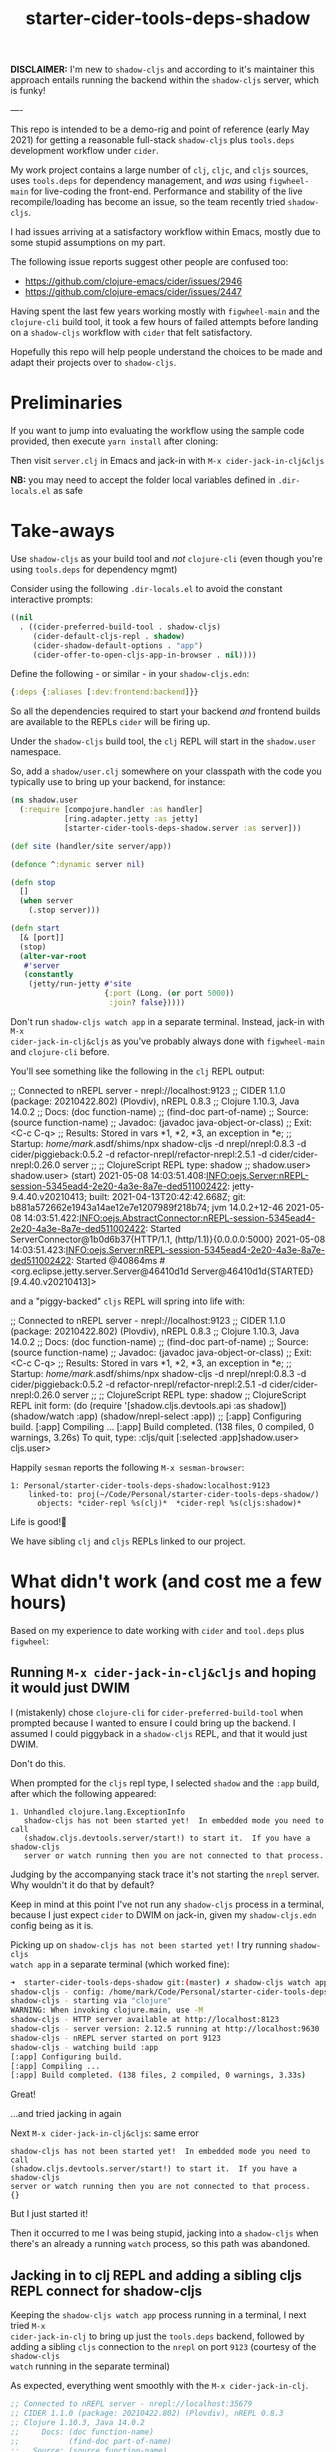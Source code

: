 #+TITLE: starter-cider-tools-deps-shadow

*DISCLAIMER:* I'm new to =shadow-cljs= and according to it's maintainer this approach
entails running the backend within the =shadow-cljs= server, which is funky!

----

This repo is intended to be a demo-rig and point of reference (early May 2021) for
getting a reasonable full-stack =shadow-cljs= plus =tools.deps= development workflow
under =cider=.

My work project contains a large number of =clj=, =cljc=, and =cljs= sources, uses
=tools.deps= for dependency management, and /was/ using =figwheel-main= for
live-coding the front-end. Performance and stability of the live recompile/loading
has become an issue, so the team recently tried =shadow-cljs=.

I had issues arriving at a satisfactory workflow within Emacs, mostly due to some
stupid assumptions on my part.

The following issue reports suggest other people are confused too:

- https://github.com/clojure-emacs/cider/issues/2946
- https://github.com/clojure-emacs/cider/issues/2447

Having spent the last few years working mostly with =figwheel-main= and the
=clojure-cli= build tool, it took a few hours of failed attempts before landing on a
=shadow-cljs= workflow with =cider= that felt satisfactory.

Hopefully this repo will help people understand the choices to be made and adapt
their projects over to =shadow-cljs=.

* Preliminaries

If you want to jump into evaluating the workflow using the sample code provided, then
execute =yarn install= after cloning:

Then visit =server.clj= in Emacs and jack-in with =M-x cider-jack-in-clj&cljs=

*NB:* you may need to accept the folder local variables defined in =.dir-locals.el=
as safe

* Take-aways

Use =shadow-cljs= as your build tool and /not/ =clojure-cli= (even though you're
using =tools.deps= for dependency mgmt)

Consider using the following =.dir-locals.el= to avoid the constant interactive
prompts:

#+BEGIN_SRC emacs-lisp
((nil
  . ((cider-preferred-build-tool . shadow-cljs)
     (cider-default-cljs-repl . shadow)
     (cider-shadow-default-options . "app")
     (cider-offer-to-open-cljs-app-in-browser . nil))))
#+END_SRC

Define the following - or similar - in your =shadow-cljs.edn=:

#+BEGIN_SRC clojure
{:deps {:aliases [:dev:frontend:backend]}}
#+END_SRC

So all the dependencies required to start your backend /and/ frontend builds are
available to the REPLs =cider= will be firing up.

Under the =shadow-cljs= build tool, the =clj= REPL will start in the =shadow.user= namespace.

So, add a =shadow/user.clj= somewhere on your classpath with the code you typically use
to bring up your backend, for instance:

#+BEGIN_SRC clojure
(ns shadow.user
  (:require [compojure.handler :as handler]
            [ring.adapter.jetty :as jetty]
            [starter-cider-tools-deps-shadow.server :as server]))

(def site (handler/site server/app))

(defonce ^:dynamic server nil)

(defn stop
  []
  (when server
    (.stop server)))

(defn start
  [& [port]]
  (stop)
  (alter-var-root
   #'server
   (constantly
    (jetty/run-jetty #'site
                     {:port (Long. (or port 5000))
                      :join? false}))))
#+END_SRC

Don't run =shadow-cljs watch app= in a separate terminal. Instead, jack-in with =M-x
cider-jack-in-clj&cljs= as you've probably always done with =figwheel-main= and
=clojure-cli= before.

You'll see something like the following in the =clj= REPL output:

#+BEGIN_EXAMPLE clojure
;; Connected to nREPL server - nrepl://localhost:9123
;; CIDER 1.1.0 (package: 20210422.802) (Plovdiv), nREPL 0.8.3
;; Clojure 1.10.3, Java 14.0.2
;;     Docs: (doc function-name)
;;           (find-doc part-of-name)
;;   Source: (source function-name)
;;  Javadoc: (javadoc java-object-or-class)
;;     Exit: <C-c C-q>
;;  Results: Stored in vars *1, *2, *3, an exception in *e;
;;  Startup: /home/mark/.asdf/shims/npx shadow-cljs -d nrepl/nrepl:0.8.3 -d cider/piggieback:0.5.2 -d refactor-nrepl/refactor-nrepl:2.5.1 -d cider/cider-nrepl:0.26.0 server
;;
;; ClojureScript REPL type: shadow
;;
shadow.user>
shadow.user> (start)
2021-05-08 14:03:51.408:INFO:oejs.Server:nREPL-session-5345ead4-2e20-4a3e-8a7e-ded511002422: jetty-9.4.40.v20210413; built: 2021-04-13T20:42:42.668Z; git: b881a572662e1943a14ae12e7e1207989f218b74; jvm 14.0.2+12-46
2021-05-08 14:03:51.422:INFO:oejs.AbstractConnector:nREPL-session-5345ead4-2e20-4a3e-8a7e-ded511002422: Started ServerConnector@1b0d6b37{HTTP/1.1, (http/1.1)}{0.0.0.0:5000}
2021-05-08 14:03:51.423:INFO:oejs.Server:nREPL-session-5345ead4-2e20-4a3e-8a7e-ded511002422: Started @40864ms
#<org.eclipse.jetty.server.Server@46410d1d Server@46410d1d{STARTED}[9.4.40.v20210413]>
#+END_EXAMPLE

and a "piggy-backed" =cljs= REPL will spring into life with:

#+BEGIN_EXAMPLE clojure
;; Connected to nREPL server - nrepl://localhost:9123
;; CIDER 1.1.0 (package: 20210422.802) (Plovdiv), nREPL 0.8.3
;; Clojure 1.10.3, Java 14.0.2
;;     Docs: (doc function-name)
;;           (find-doc part-of-name)
;;   Source: (source function-name)
;;  Javadoc: (javadoc java-object-or-class)
;;     Exit: <C-c C-q>
;;  Results: Stored in vars *1, *2, *3, an exception in *e;
;;  Startup: /home/mark/.asdf/shims/npx shadow-cljs -d nrepl/nrepl:0.8.3 -d cider/piggieback:0.5.2 -d refactor-nrepl/refactor-nrepl:2.5.1 -d cider/cider-nrepl:0.26.0 server
;;
;; ClojureScript REPL type: shadow
;; ClojureScript REPL init form: (do (require '[shadow.cljs.devtools.api :as shadow]) (shadow/watch :app) (shadow/nrepl-select :app))
;;
[:app] Configuring build.
[:app] Compiling ...
[:app] Build completed. (138 files, 0 compiled, 0 warnings, 3.26s)
To quit, type: :cljs/quit
[:selected :app]shadow.user>
cljs.user>
#+END_EXAMPLE

Happily =sesman= reports the following =M-x sesman-browser=:

#+BEGIN_EXAMPLE
  1: Personal/starter-cider-tools-deps-shadow:localhost:9123
      linked-to: proj(~/Code/Personal/starter-cider-tools-deps-shadow/)
        objects: *cider-repl %s(clj)*  *cider-repl %s(cljs:shadow)*
#+END_EXAMPLE

Life is good!🍹

We have sibling =clj= and =cljs= REPLs linked to our project.

* What didn't work (and cost me a few hours)

Based on my experience to date working with =cider= and =tool.deps= plus =figwheel=:

** Running =M-x cider-jack-in-clj&cljs= and hoping it would just DWIM

I (mistakenly) chose =clojure-cli= for =cider-preferred-build-tool= when prompted
because I wanted to ensure I could bring up the backend. I assumed I could piggyback
in a =shadow-cljs= REPL, and that it would just DWIM.

Don't do this.

When prompted for the =cljs= repl type, I selected =shadow= and the =:app= build,
after which the following appeared:

#+BEGIN_EXAMPLE
1. Unhandled clojure.lang.ExceptionInfo
   shadow-cljs has not been started yet!  In embedded mode you need to call
   (shadow.cljs.devtools.server/start!) to start it.  If you have a shadow-cljs
   server or watch running then you are not connected to that process.
#+END_EXAMPLE

Judging by the accompanying stack trace it's not starting the =nrepl= server. Why
wouldn't it do that by default?

Keep in mind at this point I've not run any =shadow-cljs= process in a terminal,
because I just expect =cider= to DWIM on jack-in, given my =shadow-cljs.edn= config
being as it is.

Picking up on =shadow-cljs has not been started yet!= I try running =shadow-cljs
watch app= in a separate terminal (which worked fine):

#+BEGIN_SRC sh
➜  starter-cider-tools-deps-shadow git:(master) ✗ shadow-cljs watch app
shadow-cljs - config: /home/mark/Code/Personal/starter-cider-tools-deps-shadow/shadow-cljs.edn
shadow-cljs - starting via "clojure"
WARNING: When invoking clojure.main, use -M
shadow-cljs - HTTP server available at http://localhost:8123
shadow-cljs - server version: 2.12.5 running at http://localhost:9630
shadow-cljs - nREPL server started on port 9123
shadow-cljs - watching build :app
[:app] Configuring build.
[:app] Compiling ...
[:app] Build completed. (138 files, 2 compiled, 0 warnings, 3.33s)
#+END_SRC

Great!

...and tried jacking in again

Next =M-x cider-jack-in-clj&cljs=: same error

#+BEGIN_EXAMPLE
shadow-cljs has not been started yet!  In embedded mode you need to call
(shadow.cljs.devtools.server/start!) to start it.  If you have a shadow-cljs
server or watch running then you are not connected to that process.
{}
#+END_EXAMPLE

But I just started it!

Then it occurred to me I was being stupid, jacking into a =shadow-cljs= when there's
an already a running =watch= process, so this path was abandoned.

** Jacking in to clj REPL and adding a sibling cljs REPL connect for shadow-cljs

Keeping the =shadow-cljs watch app= process running in a terminal, I next tried =M-x
cider-jack-in-clj= to bring up just the =tools.deps= backend, followed by adding a
sibling =cljs= connection to the =nrepl= on port =9123= (courtesy of the =shadow-cljs
watch= running in the separate terminal)

As expected, everything went smoothly with the =M-x cider-jack-in-clj=.

#+BEGIN_SRC clojure
;; Connected to nREPL server - nrepl://localhost:35679
;; CIDER 1.1.0 (package: 20210422.802) (Plovdiv), nREPL 0.8.3
;; Clojure 1.10.3, Java 14.0.2
;;     Docs: (doc function-name)
;;           (find-doc part-of-name)
;;   Source: (source function-name)
;;  Javadoc: (javadoc java-object-or-class)
;;     Exit: <C-c C-q>
;;  Results: Stored in vars *1, *2, *3, an exception in *e;
;;  Startup: /home/mark/.asdf/shims/clojure -Sdeps '{:deps {nrepl/nrepl {:mvn/version "0.8.3"} refactor-nrepl/refactor-nrepl {:mvn/version "2.5.1"} cider/cider-nrepl {:mvn/version "0.26.0"}} :aliases {:cider/nrepl {:main-opts ["-m" "nrepl.cmdline" "--middleware" "[refactor-nrepl.middleware/wrap-refactor,cider.nrepl/cider-middleware]"]}}}' -M:cider/nrepl
user>
user>
user> (start)
#<org.eclipse.jetty.server.Server@5cdd10ce Server@5cdd10ce{STARTED}[9.4.40.v20210413]>
#+END_SRC

=sesman= is correctly telling me I have only one =clj= REPL:

#+BEGIN_EXAMPLE
  1: Personal/starter-cider-tools-deps-shadow:localhost:35679
      linked-to: proj(~/Code/Personal/starter-cider-tools-deps-shadow/)
        objects: *cider-repl %s(clj)*
#+END_EXAMPLE

Time to add a sibling connection to that =nrepl= on port =9123= for the =cljs=:

=M-x cider-connect-sibling-cljs= then select =shadow= and =:app= build:

Same error as before:

#+BEGIN_EXAMPLE
shadow-cljs has not been started yet!  In embedded mode you need to call
(shadow.cljs.devtools.server/start!) to start it.  If you have a shadow-cljs
server or watch running then you are not connected to that process.
{}
#+END_EXAMPLE

But it /is/ running.

So I kill the repl.

Maybe I should use =shadow-select= for the repl type:

=M-x cider-connect-sibling-cljs= then select =shadow-select= and =:app= build:

#+BEGIN_EXAMPLE
;; ClojureScript REPL type: shadow-select
;; ClojureScript REPL init form: (do (require '[shadow.cljs.devtools.api :as shadow]) (shadow/nrepl-select :app))
;;
:missing-nrepl-middlewareuser>
#+END_EXAMPLE

Jeez, okay. So at this point I start hacking some =.dir-locals.el= specifically to
add =shadow.cljs.devtools.server.nrepl/middleware= to
=cider-jack-in-nrepl-middlewares= and and establish a =custom= repl type as per [[https://github.com/clojure-emacs/cider/issues/2946#issuecomment-768140666][this
issue]]

This kind of works but I always end up with two separate =sesman= sessions that,
whilst both linked to my project, fail to work well when switching between =clj=,
=cljc=, and =cljs= source files.

With the =clj= REPL as the one most recently used, jumping to REPL from a =cljs= file
reports:

#+BEGIN_EXAMPLE
cider--no-repls-user-error: No cljs REPLs in current session "Personal/starter-cider-tools-deps-shadow:localhost:35679"
#+END_EXAMPLE

And likewise for =clj= files, if the =cljs= REPL was the last one used.

Bletch, what a pain...

So, don't do any of the stupid things I did above, adopt the =.dir-locals.el= and method described in the Takeaways, and all should be well.

Using =shadow-cljs= seems an order of magnitude faster; very sweet indeed!

* Environment

A bit about my setup, because if yours if different YMMV significantly:

** Emacs (native-comp)

#+BEGIN_EXAMPLE
GNU Emacs 28.0.50 (build 1, x86_64-pc-linux-gnu, GTK+ Version 3.24.20, cairo version 1.16.0) of 2021-04-21
#+END_EXAMPLE

** Cider

#+BEGIN_EXAMPLE
CIDER 1.1.0 (package: 20210422.802) (Plovdiv)
#+END_EXAMPLE

** Other

As per the =deps.edn= and =package.json=
